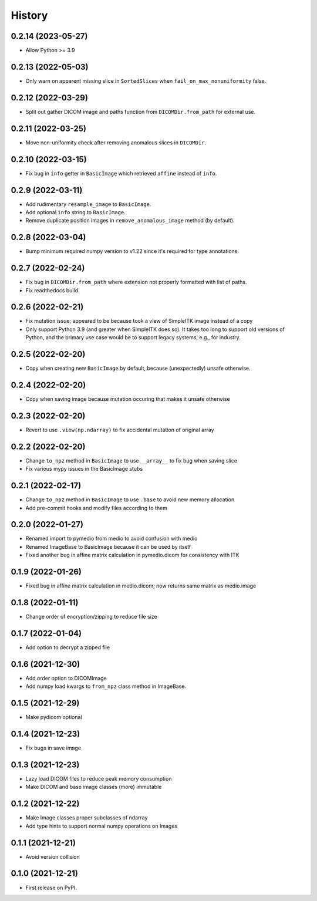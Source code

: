 =======
History
=======

0.2.14 (2023-05-27)
-------------------

* Allow Python >= 3.9

0.2.13 (2022-05-03)
-------------------

* Only warn on apparent missing slice in ``SortedSlices`` when ``fail_on_max_nonuniformity`` false.

0.2.12 (2022-03-29)
-------------------

* Split out gather DICOM image and paths function from ``DICOMDir.from_path`` for external use.

0.2.11 (2022-03-25)
-------------------

* Move non-uniformity check after removing anomalous slices in ``DICOMDir``.

0.2.10 (2022-03-15)
-------------------

* Fix bug in ``info`` getter in ``BasicImage`` which retrieved ``affine`` instead of ``info``.

0.2.9 (2022-03-11)
------------------

* Add rudimentary ``resample_image`` to ``BasicImage``.
* Add optional ``info`` string to ``BasicImage``.
* Remove duplicate position images in ``remove_anomalous_image`` method (by default).

0.2.8 (2022-03-04)
------------------

* Bump minimum required numpy version to v1.22 since it's required for type annotations.

0.2.7 (2022-02-24)
------------------

* Fix bug in ``DICOMDir.from_path`` where extension not properly formatted with list of paths.
* Fix readthedocs build.

0.2.6 (2022-02-21)
------------------

* Fix mutation issue; appeared to be because took a view of SimpleITK image instead of a copy
* Only support Python 3.9 (and greater when SimpleITK does so). It takes too long to support
  old versions of Python, and the primary use case would be to support legacy systems,
  e.g., for industry.

0.2.5 (2022-02-20)
------------------

* Copy when creating new ``BasicImage`` by default, because (unexpectedly) unsafe otherwise.

0.2.4 (2022-02-20)
------------------

* Copy when saving image because mutation occuring that makes it unsafe otherwise

0.2.3 (2022-02-20)
------------------

* Revert to use ``.view(np.ndarray)`` to fix accidental mutation of original array

0.2.2 (2022-02-20)
------------------

* Change ``to_npz`` method in ``BasicImage`` to use ``__array__`` to fix bug when saving slice
* Fix various mypy issues in the BasicImage stubs

0.2.1 (2022-02-17)
------------------

* Change ``to_npz`` method in ``BasicImage`` to use ``.base`` to avoid new memory allocation
* Add pre-commit hooks and modify files according to them

0.2.0 (2022-01-27)
------------------

* Renamed import to pymedio from medio to avoid confusion with medio
* Renamed ImageBase to BasicImage because it can be used by itself
* Fixed another bug in affine matrix calculation in pymedio.dicom for consistency with ITK

0.1.9 (2022-01-26)
------------------

* Fixed bug in affine matrix calculation in medio.dicom; now returns same matrix as medio.image

0.1.8 (2022-01-11)
------------------

* Change order of encryption/zipping to reduce file size

0.1.7 (2022-01-04)
------------------

* Add option to decrypt a zipped file

0.1.6 (2021-12-30)
------------------

* Add order option to DICOMImage
* Add numpy load kwargs to ``from_npz`` class method in ImageBase.

0.1.5 (2021-12-29)
------------------

* Make pydicom optional

0.1.4 (2021-12-23)
------------------

* Fix bugs in save image

0.1.3 (2021-12-23)
------------------

* Lazy load DICOM files to reduce peak memory consumption
* Make DICOM and base image classes (more) immutable

0.1.2 (2021-12-22)
------------------

* Make Image classes proper subclasses of ndarray
* Add type hints to support normal numpy operations on Images

0.1.1 (2021-12-21)
------------------

* Avoid version collision

0.1.0 (2021-12-21)
------------------

* First release on PyPI.
